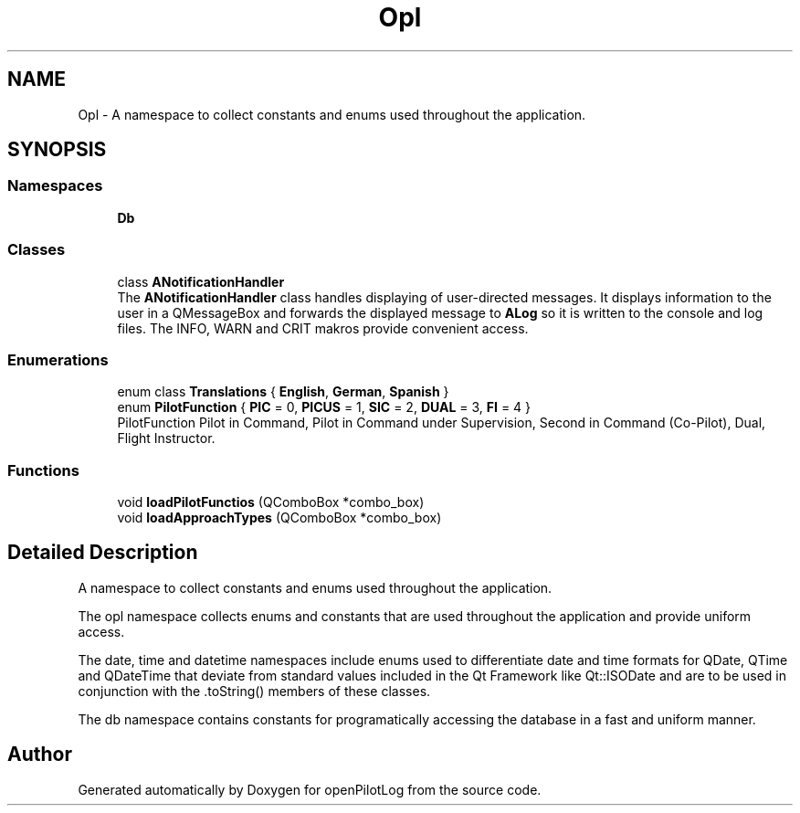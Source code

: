 .TH "Opl" 3 "Fri Mar 4 2022" "openPilotLog" \" -*- nroff -*-
.ad l
.nh
.SH NAME
Opl \- A namespace to collect constants and enums used throughout the application\&.  

.SH SYNOPSIS
.br
.PP
.SS "Namespaces"

.in +1c
.ti -1c
.RI " \fBDb\fP"
.br
.in -1c
.SS "Classes"

.in +1c
.ti -1c
.RI "class \fBANotificationHandler\fP"
.br
.RI "The \fBANotificationHandler\fP class handles displaying of user-directed messages\&. It displays information to the user in a QMessageBox and forwards the displayed message to \fBALog\fP so it is written to the console and log files\&. The INFO, WARN and CRIT makros provide convenient access\&. "
.in -1c
.SS "Enumerations"

.in +1c
.ti -1c
.RI "enum class \fBTranslations\fP { \fBEnglish\fP, \fBGerman\fP, \fBSpanish\fP }"
.br
.ti -1c
.RI "enum \fBPilotFunction\fP { \fBPIC\fP = 0, \fBPICUS\fP = 1, \fBSIC\fP = 2, \fBDUAL\fP = 3, \fBFI\fP = 4 }"
.br
.RI "PilotFunction Pilot in Command, Pilot in Command under Supervision, Second in Command (Co-Pilot), Dual, Flight Instructor\&. "
.in -1c
.SS "Functions"

.in +1c
.ti -1c
.RI "void \fBloadPilotFunctios\fP (QComboBox *combo_box)"
.br
.ti -1c
.RI "void \fBloadApproachTypes\fP (QComboBox *combo_box)"
.br
.in -1c
.SH "Detailed Description"
.PP 
A namespace to collect constants and enums used throughout the application\&. 

The opl namespace collects enums and constants that are used throughout the application and provide uniform access\&.
.PP
The date, time and datetime namespaces include enums used to differentiate date and time formats for QDate, QTime and QDateTime that deviate from standard values included in the Qt Framework like Qt::ISODate and are to be used in conjunction with the \&.toString() members of these classes\&.
.PP
The db namespace contains constants for programatically accessing the database in a fast and uniform manner\&. 
.SH "Author"
.PP 
Generated automatically by Doxygen for openPilotLog from the source code\&.
